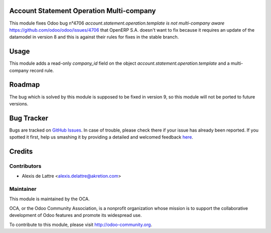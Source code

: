 Account Statement Operation Multi-company
=========================================

This module fixes Odoo bug n°4706 *account.statement.operation.template is not multi-company aware* https://github.com/odoo/odoo/issues/4706 that OpenERP S.A. doesn't want to fix because it requires an update of the datamodel in version 8 and this is against their rules for fixes in the stable branch.

Usage
=====

This module adds a read-only *company_id* field on the object *account.statement.operation.template* and a multi-company record rule.

Roadmap
=======

The bug which is solved by this module is supposed to be fixed in version 9, so this module will not be ported to future versions.


Bug Tracker
===========

Bugs are tracked on `GitHub Issues <https://github.com/OCA/bank-statement-reconcile/issues>`_.
In case of trouble, please check there if your issue has already been reported.
If you spotted it first, help us smashing it by providing a detailed and welcomed feedback
`here <https://github.com/OCA/bank-statement-reconcile/issues/new?body=module:%20account_statement_operation_multicompany%0Aversion:%208.0%0A%0A**Steps%20to%20reproduce**%0A-%20...%0A%0A**Current%20behavior**%0A%0A**Expected%20behavior**>`_.


Credits
=======

Contributors
------------

* Alexis de Lattre <alexis.delattre@akretion.com>

Maintainer
----------

.. image:: http://odoo-community.org/logo.png
   :alt: Odoo Community Association
   :target: http://odoo-community.org

This module is maintained by the OCA.

OCA, or the Odoo Community Association, is a nonprofit organization whose mission is to support the collaborative development of Odoo features and promote its widespread use.

To contribute to this module, please visit http://odoo-community.org.
